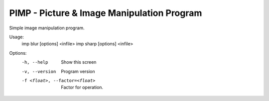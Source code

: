 PIMP - Picture & Image Manipulation Program
=============================================

Simple image manipulation program.

Usage:
  imp blur [options] <infile> 
  imp sharp [options] <infile> 

Options:
    -h, --help                      Show this screen
    -v, --version                   Program version
    -f <float>, --factor=<float>    Factor for operation.


